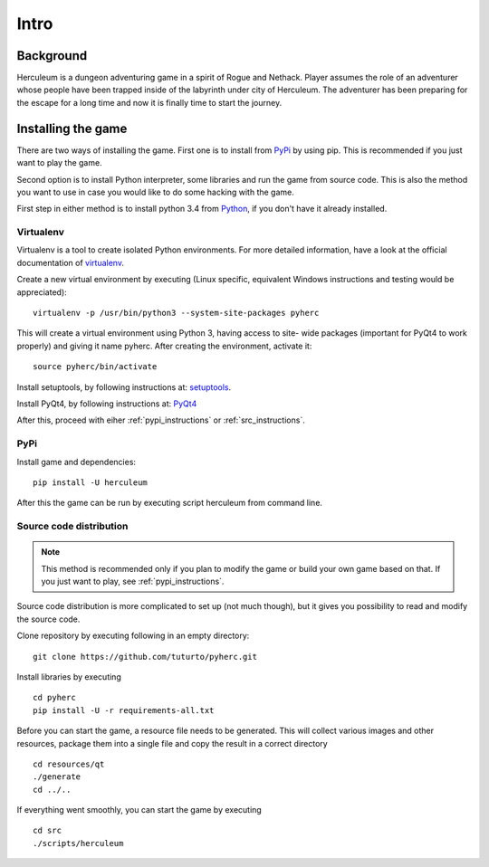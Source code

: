 #####
Intro
#####

**********
Background
**********
Herculeum is a dungeon adventuring game in a spirit of Rogue and Nethack.
Player assumes the role of an adventurer whose people have been trapped inside
of the labyrinth under city of Herculeum. The adventurer has been preparing for
the escape for a long time and now it is finally time to start the journey.

*******************
Installing the game
*******************
There are two ways of installing the game. First one is to install from
PyPi_ by using pip. This is recommended if you just want to play the game.

Second option is to install Python interpreter, some libraries and run the game
from source code. This is also the method you want to use in case you would like
to do some hacking with the game.

First step in either method is to install python 3.4 from Python_, if you don't
have it already installed.

Virtualenv
==========
Virtualenv is a tool to create isolated Python environments. For more detailed
information, have a look at the official documentation of virtualenv_.

Create a new virtual environment by executing (Linux specific, equivalent
Windows instructions and testing would be appreciated)::

    virtualenv -p /usr/bin/python3 --system-site-packages pyherc

This will create a virtual environment using Python 3, having access to site-
wide packages (important for PyQt4 to work properly) and giving it name pyherc.
After creating the environment, activate it::

    source pyherc/bin/activate

Install setuptools, by following instructions at: setuptools_.

Install PyQt4, by following instructions at: PyQt4_

After this, proceed with eiher :ref:`pypi_instructions` or :ref:`src_instructions`.

.. _pypi_instructions:

PyPi
====
Install game and dependencies::

    pip install -U herculeum

After this the game can be run by executing script herculeum from command line.

.. _src_instructions:

Source code distribution
========================
.. note::

   This method is recommended only if you plan to modify the game or build your
   own game based on that. If you just want to play, see :ref:`pypi_instructions`.

Source code distribution is more complicated to set up (not much though), but
it gives you possibility to read and modify the source code.

Clone repository by executing following in an empty directory::

    git clone https://github.com/tuturto/pyherc.git

Install libraries by executing ::

    cd pyherc
    pip install -U -r requirements-all.txt

Before you can start the game, a resource file needs to be generated. This will
collect various images and other resources, package them into a single file and copy
the result in a correct directory ::

   cd resources/qt
   ./generate
   cd ../..


If everything went smoothly, you can start the game by executing ::

    cd src
    ./scripts/herculeum

.. _Python: http://python.org/getit/
.. _setuptools: http://pypi.python.org/pypi/setuptools
.. _PyQt4: http://www.riverbankcomputing.co.uk/software/pyqt/intro
.. _PyPi: https://pypi.python.org/pypi/herculeum
.. _virtualenv: https://virtualenv.pypa.io/en/latest/
